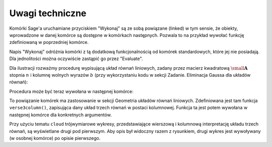.. -*- coding: utf-8 -*-

Uwagi techniczne
----------------

Komórki Sage'a uruchamiane przyciskiem "Wykonaj" są ze sobą powiązane (linked) w tym sensie,
że obiekty, wprowadzone w danej komórce są dostępne w komórkach następnych.
Pozwala to na przykład wywołać funkcję zdefiniowaną w poprzedniej komórce.

Napis "Wykonaj" odróżnia komórki z tą dodatkową funkcjonalnością od komórek standardowych,
które jej nie posiadają. Dla jednolitości można oczywiście zastąpić go przez "Evaluate".

Dla ilustracji rozważmy procedurę wypisującą układ równań liniowych, 
zadany przez macierz kwadratową :math:`\ {\small\mathbf{A}}\ ` stopnia :math:`\ n\ ` i  kolumnę  wolnych  wyrazów  :math:`\ b\ `
(przy wykorzystaniu kodu w sekcji Zadanie. Eliminacja Gaussa dla układów równań):

.. sagecellserver::

   def display_set_of_lin_eqns(n, A, b):

       x = vector([var('x%d'%i) for i in range(1,n+1)])
       t = ["\ " + latex(l) + "& = &" + latex(r) for (l,r) in zip(A*x,b)]
       html("$\\left\{\\begin{array}{rcr} %s \\end{array}\\right.$" % join(t," \\\ "))

       return

Procedura może być teraz wywołana w następnej komórce:

.. sagecellserver::

   n = 4

   A = random_matrix(ZZ, n, algorithm='echelonizable', rank=n)
   b = random_vector(ZZ, n)
   
   try: display_set_of_lin_eqns(n, A, b)
   except NameError: html("Wykonaj kod w poprzedniej komórce!")

To powiązanie komórek ma zastosowanie w sekcji Geometria układów równań liniowych.
Zdefiniowana jest tam funkcja ``verse3column()``, zapisująca dany układ trzech równań w postaci kolumnowej.
Funkcja ta jest potem wywołana w następnej komórce dla konkretnych argumentów.

Przy użyciu tematu ``cloud`` trójwymiarowe wykresy, przedstawiające wierszową
i kolumnową interpretację układu trzech równań, są wyświetlane drugi pod pierwszym. 
Aby opis był widoczny razem z rysunkiem, drugi wykres jest wywoływany (w osobnej komórce) po opisie pierwszego.
